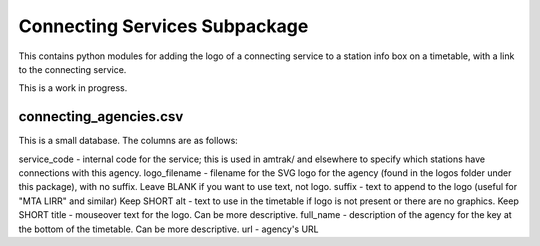 Connecting Services Subpackage
******************************

This contains python modules for adding the logo of a connecting service to a station info box on a timetable, with a link to the connecting service.

This is a work in progress.

connecting_agencies.csv
-----------------------
This is a small database.  The columns are as follows:

service_code - internal code for the service; this is used in amtrak/ and elsewhere to specify which stations have connections with this agency.
logo_filename - filename for the SVG logo for the agency (found in the logos folder under this package), with no suffix.  Leave BLANK if you want to use text, not logo.
suffix - text to append to the logo (useful for "MTA LIRR" and similar) Keep SHORT
alt - text to use in the timetable if logo is not present or there are no graphics.  Keep SHORT
title - mouseover text for the logo.  Can be more descriptive.
full_name - description of the agency for the key at the bottom of the timetable.  Can be more descriptive.
url - agency's URL
